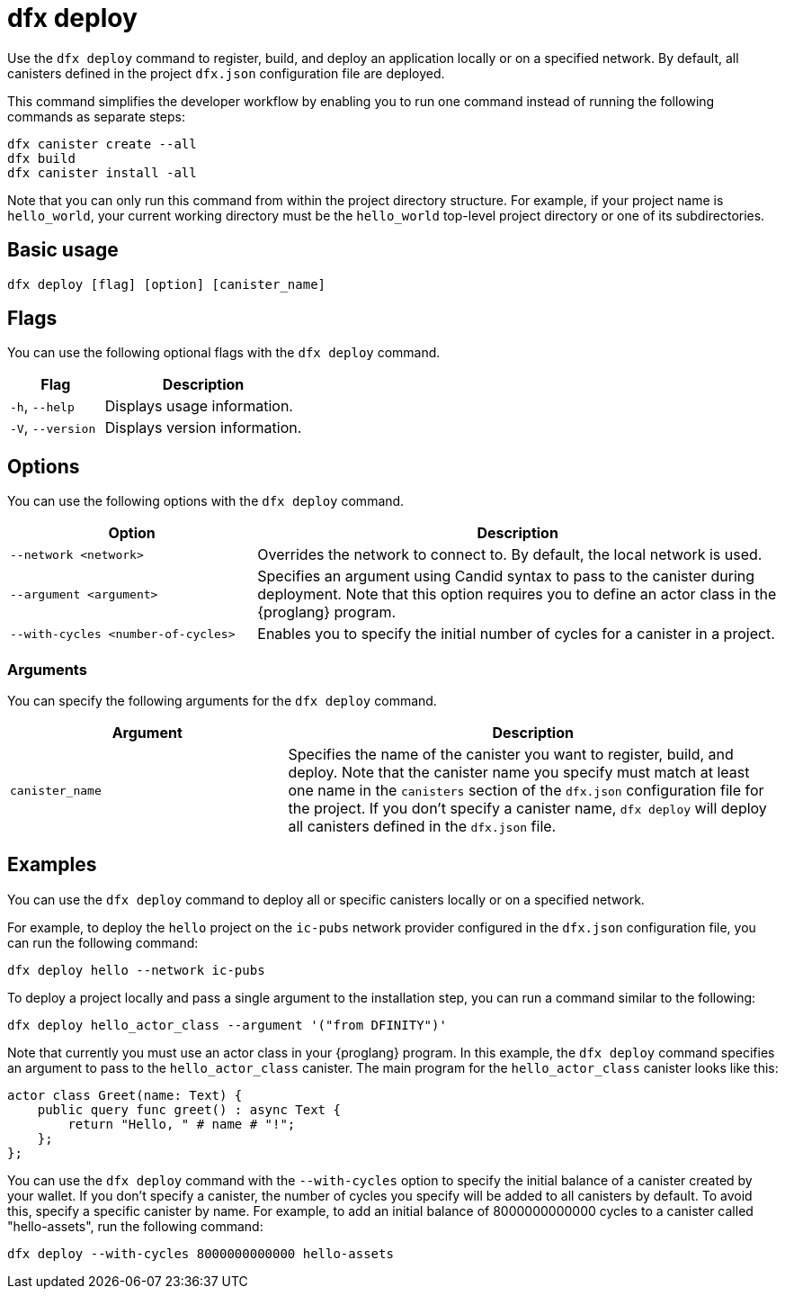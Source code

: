 = dfx deploy
:sdk-short-name: DFINITY Canister SDK

Use the `+dfx deploy+` command to register, build, and deploy an application locally or on a specified network.
By default, all canisters defined in the project `+dfx.json+` configuration file are deployed.

This command simplifies the developer workflow by enabling you to run one command instead of running the following commands as separate steps:

....
dfx canister create --all
dfx build
dfx canister install -all
....

Note that you can only run this command from within the project directory structure.
For example, if your project name is `+hello_world+`, your current working directory must be the `+hello_world+` top-level project directory or one of its subdirectories.

== Basic usage

[source,bash]
----
dfx deploy [flag] [option] [canister_name]
----

== Flags

You can use the following optional flags with the `+dfx deploy+` command.

[width="100%",cols="<32%,<68%",options="header"]
|===
|Flag |Description
|`+-h+`, `+--help+` |Displays usage information.
|`+-V+`, `+--version+` |Displays version information.
|===

== Options

You can use the following options with the `+dfx deploy+` command.

[width="100%",cols="<32%,<68%",options="header"]
|===
|Option |Description

|`+--network <network>+` |Overrides the network to connect to. 
By default, the local network is used.

|`+--argument <argument>+` |Specifies an argument using Candid syntax to pass to the canister during deployment.
Note that this option requires you to define an actor class in the {proglang} program.

|`+--with-cycles <number-of-cycles>+` |Enables you to specify the initial number of cycles for a canister in a project. 
|===

=== Arguments

You can specify the following arguments for the `+dfx deploy+` command.

[width="100%",cols="<36%,<64%",options="header"]
|===

|Argument |Description

|`+canister_name+` |Specifies the name of the canister you want to register, build, and deploy.
Note that the canister name you specify must match at least one name in the `+canisters+` section of the `+dfx.json+` configuration file for the project.
If you don't specify a canister name, `dfx deploy` will deploy all canisters defined in the `+dfx.json+` file.
|===

== Examples

You can use the `+dfx deploy+` command to deploy all or specific canisters locally or on a specified network.

For example, to deploy the `+hello+` project on the `+ic-pubs+` network provider configured in the `+dfx.json+` configuration file, you can run the following command:

[source,bash]
----
dfx deploy hello --network ic-pubs
----

To deploy a project locally and pass a single argument to the installation step, you can run a command similar to the following:

[source,bash]
----
dfx deploy hello_actor_class --argument '("from DFINITY")'
----

Note that currently you must use an actor class in your {proglang} program.
In this example, the `+dfx deploy+` command specifies an argument to pass to the `+hello_actor_class+` canister.
The main program for the `+hello_actor_class+` canister looks like this:

....
actor class Greet(name: Text) {
    public query func greet() : async Text {
        return "Hello, " # name # "!";
    };
};
....

You can use the `+dfx deploy+` command with the `+--with-cycles+` option to specify the initial balance of a canister created by your wallet. If you don't specify a canister, the number of cycles you specify will be added to all canisters by default. To avoid this, specify a specific canister by name. For example, to add an initial balance of 8000000000000 cycles to a canister called "hello-assets", run the following command:    

[source,bash]
----
dfx deploy --with-cycles 8000000000000 hello-assets
----
